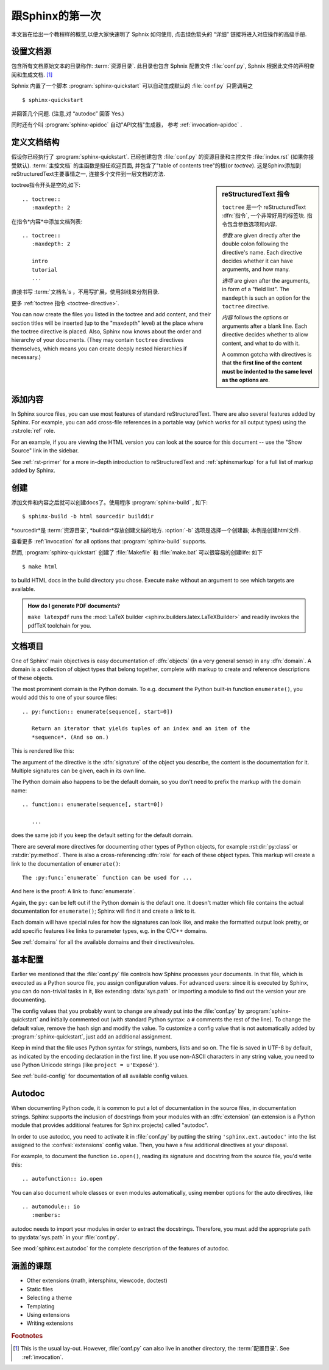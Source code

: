 .. highlight:: rst

跟Sphinx的第一次
=======================

本文旨在给出一个教程样的概览,以便大家快速明了 Sphnix 如何使用, 点击绿色箭头的 “详细” 链接将进入对应操作的高级手册.


设置文档源
------------------------------------

包含所有文档原始文本的目录称作: :term:`资源目录`.  此目录也包含 Sphnix 配置文件 :file:`conf.py`, Sphnix 根据此文件的声明查阅和生成文档. [#]_

Sphnix 内置了一个脚本  :program:`sphinx-quickstart` 可以自动生成默认的 :file:`conf.py` 只需调用之 ::

   $ sphinx-quickstart

并回答几个问题. (注意,对 “autodoc” 回答 Yes.)

同时还有个叫 :program:`sphinx-apidoc` 自动"API文档"生成器， 参考 :ref:`invocation-apidoc` .


定义文档结构
---------------------------

假设你已经执行了 :program:`sphinx-quickstart`. 已经创建包含 :file:`conf.py` 的资源目录和主控文件 :file:`index.rst` (如果你接受默认).   :term:`主控文档` 的主函数是担任欢迎页面, 并包含了"table of contents tree"的根(or *toctree*).  这是Sphinx添加到reStructuredText主要事情之一, 连接多个文件到一层文档的方法.

.. sidebar:: reStructuredText 指令

   ``toctree`` 是一个 reStructuredText :dfn:`指令`, 一个非常好用的标签块.  指令包含参数选项和内容.

   *参数* are given directly after the double colon following the
   directive's name.  Each directive decides whether it can have arguments, and
   how many.

   *选项* are given after the arguments, in form of a "field list".  The
   ``maxdepth`` is such an option for the ``toctree`` directive.

   *内容* follows the options or arguments after a blank line.  Each
   directive decides whether to allow content, and what to do with it.

   A common gotcha with directives is that **the first line of the content must
   be indented to the same level as the options are**.


toctree指令开头是空的,如下::

   .. toctree::
      :maxdepth: 2

在指令*内容*中添加文档列表::

   .. toctree::
      :maxdepth: 2

      intro
      tutorial
      ...

直接书写 :term:`文档名`\ s ，不用写扩展，使用斜线来分割目录.

|more| 更多 :ref:`toctree 指令 <toctree-directive>`.

You can now create the files you listed in the toctree and add content, and
their section titles will be inserted (up to the "maxdepth" level) at the place
where the toctree directive is placed.  Also, Sphinx now knows about the order
and hierarchy of your documents.  (They may contain ``toctree`` directives
themselves, which means you can create deeply nested hierarchies if necessary.)


添加内容
--------------

In Sphinx source files, you can use most features of standard reStructuredText.
There are also several features added by Sphinx.  For example, you can add
cross-file references in a portable way (which works for all output types) using
the :rst:role:`ref` role.

For an example, if you are viewing the HTML version you can look at the source
for this document -- use the "Show Source" link in the sidebar.

|more| See :ref:`rst-primer` for a more in-depth introduction to
reStructuredText and :ref:`sphinxmarkup` for a full list of markup added by
Sphinx.


创建
-----------------

添加文件和内容之后就可以创建docs了。使用程序 :program:`sphinx-build` , 如下::

   $ sphinx-build -b html sourcedir builddir

*sourcedir*是 :term:`资源目录`, *builddir*存放创建文档的地方.  :option:`-b`
选项是选择一个创建器; 本例是创建html文件.

|more| 查看更多 :ref:`invocation` for all options that :program:`sphinx-build`
supports.

然而, :program:`sphinx-quickstart` 创建了 :file:`Makefile` 和
:file:`make.bat` 可以很容易的创建life:  如下 ::

   $ make html

to build HTML docs in the build directory you chose.  Execute ``make`` without
an argument to see which targets are available.

.. admonition:: How do I generate PDF documents?

   ``make latexpdf`` runs the :mod:`LaTeX builder
   <sphinx.builders.latex.LaTeXBuilder>` and readily invokes the pdfTeX
   toolchain for you.


文档项目
-------------------

One of Sphinx' main objectives is easy documentation of :dfn:`objects` (in a
very general sense) in any :dfn:`domain`.  A domain is a collection of object
types that belong together, complete with markup to create and reference
descriptions of these objects.

The most prominent domain is the Python domain.  To e.g. document the Python
built-in function ``enumerate()``, you would add this to one of your source
files::

   .. py:function:: enumerate(sequence[, start=0])

      Return an iterator that yields tuples of an index and an item of the
      *sequence*. (And so on.)

This is rendered like this:

.. py:function:: enumerate(sequence[, start=0])

   Return an iterator that yields tuples of an index and an item of the
   *sequence*. (And so on.)

The argument of the directive is the :dfn:`signature` of the object you
describe, the content is the documentation for it.  Multiple signatures can be
given, each in its own line.

The Python domain also happens to be the default domain, so you don't need to
prefix the markup with the domain name::

   .. function:: enumerate(sequence[, start=0])

      ...

does the same job if you keep the default setting for the default domain.

There are several more directives for documenting other types of Python objects,
for example :rst:dir:`py:class` or :rst:dir:`py:method`.  There is also a
cross-referencing :dfn:`role` for each of these object types.  This markup will
create a link to the documentation of ``enumerate()``::

   The :py:func:`enumerate` function can be used for ...

And here is the proof: A link to :func:`enumerate`.

Again, the ``py:`` can be left out if the Python domain is the default one.  It
doesn't matter which file contains the actual documentation for ``enumerate()``;
Sphinx will find it and create a link to it.

Each domain will have special rules for how the signatures can look like, and
make the formatted output look pretty, or add specific features like links to
parameter types, e.g. in the C/C++ domains.

|more| See :ref:`domains` for all the available domains and their
directives/roles.


基本配置
-------------------

Earlier we mentioned that the :file:`conf.py` file controls how Sphinx processes
your documents.  In that file, which is executed as a Python source file, you
assign configuration values.  For advanced users: since it is executed by
Sphinx, you can do non-trivial tasks in it, like extending :data:`sys.path` or
importing a module to find out the version your are documenting.

The config values that you probably want to change are already put into the
:file:`conf.py` by :program:`sphinx-quickstart` and initially commented out
(with standard Python syntax: a ``#`` comments the rest of the line).  To change
the default value, remove the hash sign and modify the value.  To customize a
config value that is not automatically added by :program:`sphinx-quickstart`,
just add an additional assignment.

Keep in mind that the file uses Python syntax for strings, numbers, lists and so
on.  The file is saved in UTF-8 by default, as indicated by the encoding
declaration in the first line.  If you use non-ASCII characters in any string
value, you need to use Python Unicode strings (like ``project = u'Exposé'``).

|more| See :ref:`build-config` for documentation of all available config values.


Autodoc
-------

When documenting Python code, it is common to put a lot of documentation in the
source files, in documentation strings.  Sphinx supports the inclusion of
docstrings from your modules with an :dfn:`extension` (an extension is a Python
module that provides additional features for Sphinx projects) called "autodoc".

In order to use autodoc, you need to activate it in :file:`conf.py` by putting
the string ``'sphinx.ext.autodoc'`` into the list assigned to the
:confval:`extensions` config value.  Then, you have a few additional directives
at your disposal.

For example, to document the function ``io.open()``, reading its
signature and docstring from the source file, you'd write this::

   .. autofunction:: io.open

You can also document whole classes or even modules automatically, using member
options for the auto directives, like ::

   .. automodule:: io
      :members:

autodoc needs to import your modules in order to extract the docstrings.
Therefore, you must add the appropriate path to :py:data:`sys.path` in your
:file:`conf.py`.

|more| See :mod:`sphinx.ext.autodoc` for the complete description of the
features of autodoc.


涵盖的课题
-------------------------

- Other extensions (math, intersphinx, viewcode, doctest)
- Static files
- Selecting a theme
- Templating
- Using extensions
- Writing extensions


.. rubric:: Footnotes

.. [#] This is the usual lay-out.  However, :file:`conf.py` can also live in
       another directory, the :term:`配置目录`.  See
       :ref:`invocation`.

.. |more| image:: more.png
          :align: middle
          :alt: more info

